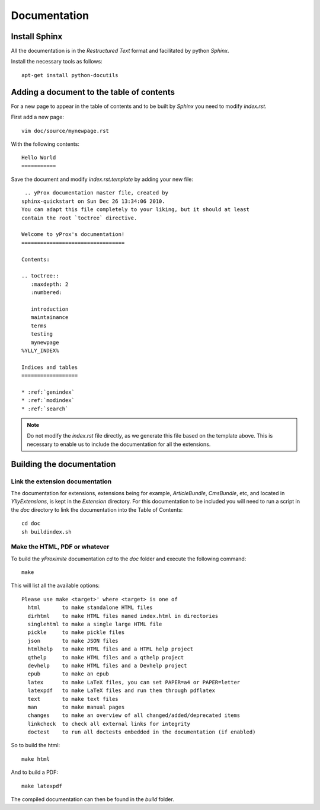 Documentation
*************

Install Sphinx
==============

All the documentation is in the *Restructured Text* format and facilitated by python *Sphinx*.

Install the necessary tools as follows::

    apt-get install python-docutils

Adding a document to the table of contents
==========================================

For a new page to appear in the table of contents and to be built by *Sphinx* you need to modify `index.rst`.

First add a new page::

    vim doc/source/mynewpage.rst

With the following contents::

    Hello World
    ===========

Save the document and modify `index.rst.template` by adding your new file::

     .. yProx documentation master file, created by
    sphinx-quickstart on Sun Dec 26 13:34:06 2010.
    You can adapt this file completely to your liking, but it should at least
    contain the root `toctree` directive.

    Welcome to yProx's documentation!
    =================================

    Contents:

    .. toctree::
       :maxdepth: 2
       :numbered:

       introduction
       maintainance
       terms
       testing
       mynewpage
    %YLLY_INDEX%

    Indices and tables
    ==================

    * :ref:`genindex`
    * :ref:`modindex`
    * :ref:`search`

.. note::

    Do not modify the `index.rst` file directly, as we generate this file based on the template above. This
    is necessary to enable us to include the documentation for all the extensions.

Building the documentation
==========================

Link the extension documentation
--------------------------------

The documentation for extensions, extensions being for example, *ArticleBundle*, *CmsBundle*, etc, and located
in `Ylly\Extensions`, is kept in the *Extension* directory. For this documentation to be included you will need 
to run a script in the `doc` directory to link the documentation into the Table of Contents::

    cd doc
    sh buildindex.sh

Make the HTML, PDF or whatever
------------------------------

To build the *yProximite* documentation `cd` to the `doc` folder and execute the following command::

    make

This will list all the available options::

    Please use make <target>' where <target> is one of
      html       to make standalone HTML files
      dirhtml    to make HTML files named index.html in directories
      singlehtml to make a single large HTML file
      pickle     to make pickle files
      json       to make JSON files
      htmlhelp   to make HTML files and a HTML help project
      qthelp     to make HTML files and a qthelp project
      devhelp    to make HTML files and a Devhelp project
      epub       to make an epub
      latex      to make LaTeX files, you can set PAPER=a4 or PAPER=letter
      latexpdf   to make LaTeX files and run them through pdflatex
      text       to make text files
      man        to make manual pages
      changes    to make an overview of all changed/added/deprecated items
      linkcheck  to check all external links for integrity
      doctest    to run all doctests embedded in the documentation (if enabled)

So to build the html::

    make html

And to build a PDF::

    make latexpdf

The compiled documentation can then be found in the `build` folder.
